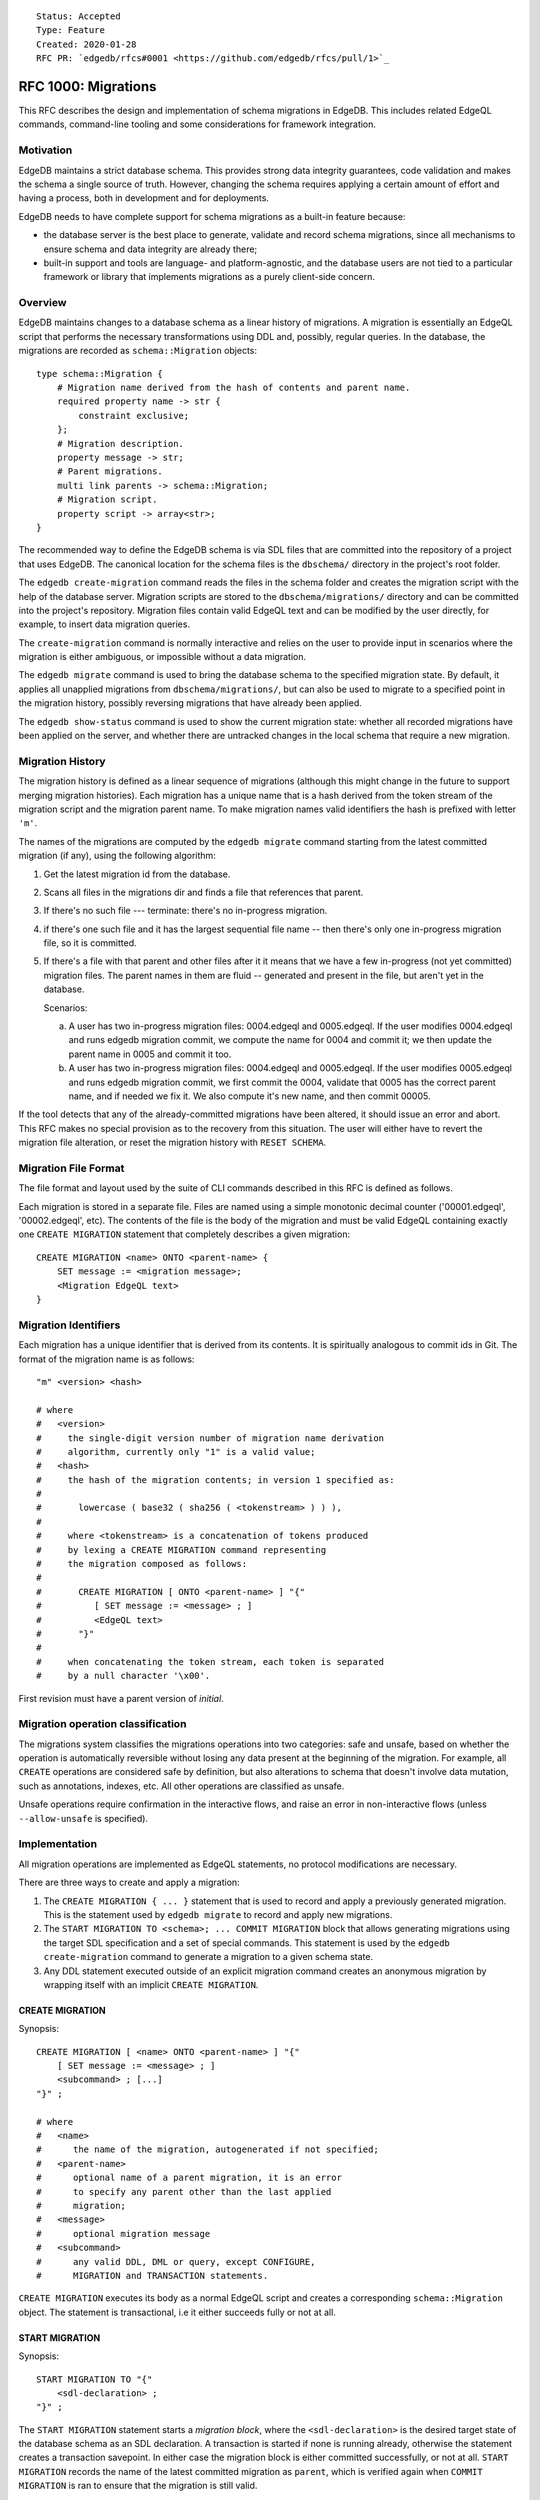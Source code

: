 ::

    Status: Accepted
    Type: Feature
    Created: 2020-01-28
    RFC PR: `edgedb/rfcs#0001 <https://github.com/edgedb/rfcs/pull/1>`_

====================
RFC 1000: Migrations
====================

This RFC describes the design and implementation of schema migrations in
EdgeDB.  This includes related EdgeQL commands, command-line tooling and
some considerations for framework integration.

Motivation
==========

EdgeDB maintains a strict database schema.  This provides strong data integrity
guarantees, code validation and makes the schema a single source of truth.
However, changing the schema requires applying a certain amount of effort and
having a process, both in development and for deployments.

EdgeDB needs to have complete support for schema migrations as a built-in
feature because:

* the database server is the best place to generate, validate and record
  schema migrations, since all mechanisms to ensure schema and data integrity
  are already there;

* built-in support and tools are language- and platform-agnostic, and the
  database users are not tied to a particular framework or library that
  implements migrations as a purely client-side concern.

Overview
========

EdgeDB maintains changes to a database schema as a linear history of
migrations.  A migration is essentially an EdgeQL script that performs
the necessary transformations using DDL and, possibly, regular queries.
In the database, the migrations are recorded as ``schema::Migration`` objects::

    type schema::Migration {
        # Migration name derived from the hash of contents and parent name.
        required property name -> str {
            constraint exclusive;
        };
        # Migration description.
        property message -> str;
        # Parent migrations.
        multi link parents -> schema::Migration;
        # Migration script.
        property script -> array<str>;
    }

The recommended way to define the EdgeDB schema is via SDL files that are
committed into the repository of a project that uses EdgeDB.  The canonical
location for the schema files is the ``dbschema/`` directory in the project's
root folder.

The ``edgedb create-migration`` command reads the files in the schema folder
and creates the migration script with the help of the database server.
Migration scripts are stored to the ``dbschema/migrations/`` directory and
can be committed into the project's repository.  Migration files contain
valid EdgeQL text and can be modified by the user directly, for example, to
insert data migration queries.

The ``create-migration`` command is normally interactive and relies on the
user to provide input in scenarios where the migration is either ambiguous,
or impossible without a data migration.

The ``edgedb migrate`` command is used to bring the database schema to the
specified migration state.  By default, it applies all unapplied migrations
from ``dbschema/migrations/``, but can also be used to migrate to a specified
point in the migration history, possibly reversing migrations that have already
been applied.

The ``edgedb show-status`` command is used to show the current migration
state: whether all recorded migrations have been applied on the server, and
whether there are untracked changes in the local schema that require a
new migration.


Migration History
=================

The migration history is defined as a linear sequence of migrations (although
this might change in the future to support merging migration histories).
Each migration has a unique name that is a hash derived from the token
stream of the migration script and the migration parent name.  To
make migration names valid identifiers the hash is prefixed with letter
``'m'``.

The names of the migrations are computed by the ``edgedb migrate`` command
starting from the latest committed migration (if any), using the following
algorithm:

1. Get the latest migration id from the database.
2. Scans all files in the migrations dir and finds a file that references
   that parent.
3. If there's no such file --- terminate: there's no in-progress migration.
4. if there's one such file and it has the largest sequential file name --
   then there's only one in-progress migration file, so it is committed.
5. If there's a file with that parent and other files after it it means
   that we have a few in-progress (not yet committed) migration files.
   The parent names in them are fluid -- generated and present in the file,
   but aren't yet in the database.

   Scenarios:

   a) A user has two in-progress migration files: 0004.edgeql and 0005.edgeql.
      If the user modifies 0004.edgeql and runs edgedb migration commit, we
      compute the name for 0004 and commit it; we then update the parent name
      in 0005 and commit it too.

   b) A user has two in-progress migration files: 0004.edgeql and 0005.edgeql.
      If the user modifies 0005.edgeql and runs edgedb migration commit,
      we first commit the 0004, validate that 0005 has the correct parent
      name, and if needed we fix it. We also compute it's new name, and then
      commit 00005.

If the tool detects that any of the already-committed migrations have been
altered, it should issue an error and abort.  This RFC makes no special
provision as to the recovery from this situation.  The user will either
have to revert the migration file alteration, or reset the migration history
with ``RESET SCHEMA``.


Migration File Format
=====================

The file format and layout used by the suite of CLI commands described in
this RFC is defined as follows.

Each migration is stored in a separate file.  Files are named using a
simple monotonic decimal counter ('00001.edgeql', '00002.edgeql', etc).
The contents of the file is the body of the migration and must be valid
EdgeQL containing exactly one ``CREATE MIGRATION`` statement that completely
describes a given migration::

    CREATE MIGRATION <name> ONTO <parent-name> {
        SET message := <migration message>;
        <Migration EdgeQL text>
    }


Migration Identifiers
=====================

Each migration has a unique identifier that is derived from its contents.  It
is spiritually analogous to commit ids in Git.  The format of the migration
name is as follows::

    "m" <version> <hash>

    # where
    #   <version>
    #     the single-digit version number of migration name derivation
    #     algorithm, currently only "1" is a valid value;
    #   <hash>
    #     the hash of the migration contents; in version 1 specified as:
    #
    #       lowercase ( base32 ( sha256 ( <tokenstream> ) ) ),
    #
    #     where <tokenstream> is a concatenation of tokens produced
    #     by lexing a CREATE MIGRATION command representing
    #     the migration composed as follows:
    #
    #       CREATE MIGRATION [ ONTO <parent-name> ] "{"
    #          [ SET message := <message> ; ]
    #          <EdgeQL text>
    #       "}"
    #
    #     when concatenating the token stream, each token is separated
    #     by a null character '\x00'.

First revision must have a parent version of `initial`.


Migration operation classification
==================================

The migrations system classifies the migrations operations into two categories:
safe and unsafe, based on whether the operation is automatically reversible
without losing any data present at the beginning of the migration.
For example, all ``CREATE`` operations are considered safe by definition, but
also alterations to schema that doesn't involve data mutation, such as
annotations, indexes, etc. All other operations are classified as unsafe.

Unsafe operations require confirmation in the interactive flows, and raise
an error in non-interactive flows (unless ``--allow-unsafe`` is specified).


Implementation
==============

All migration operations are implemented as EdgeQL statements, no protocol
modifications are necessary.

There are three ways to create and apply a migration:

1. The ``CREATE MIGRATION { ... }`` statement that is used to
   record and apply a previously generated migration.  This is the statement
   used by ``edgedb migrate`` to record and apply new migrations.

2. The ``START MIGRATION TO <schema>; ... COMMIT MIGRATION`` block
   that allows generating migrations using the target SDL specification and
   a set of special commands.  This statement is used by the
   ``edgedb create-migration`` command to generate a migration to a given
   schema state.

3. Any DDL statement executed outside of an explicit migration command creates
   an anonymous migration by wrapping itself with an implicit
   ``CREATE MIGRATION``.

CREATE MIGRATION
----------------

Synopsis::

    CREATE MIGRATION [ <name> ONTO <parent-name> ] "{"
        [ SET message := <message> ; ]
        <subcommand> ; [...]
    "}" ;

    # where
    #   <name>
    #      the name of the migration, autogenerated if not specified;
    #   <parent-name>
    #      optional name of a parent migration, it is an error
    #      to specify any parent other than the last applied
    #      migration;
    #   <message>
    #      optional migration message
    #   <subcommand>
    #      any valid DDL, DML or query, except CONFIGURE,
    #      MIGRATION and TRANSACTION statements.

``CREATE MIGRATION`` executes its body as a normal EdgeQL script and creates
a corresponding ``schema::Migration`` object.  The statement is transactional,
i.e it either succeeds fully or not at all.

START MIGRATION
---------------

Synopsis::

    START MIGRATION TO "{"
        <sdl-declaration> ;
    "}" ;

The ``START MIGRATION`` statement starts a *migration block*, where the
``<sdl-declaration>`` is the desired target state of the database schema as
an SDL declaration.  A transaction is started if none is running already,
otherwise the statement creates a transaction savepoint.  In either case
the migration block is either committed successfully, or not at all.
``START MIGRATION`` records the name of the latest committed migration
as ``parent``, which is verified again when ``COMMIT MIGRATION`` is ran
to ensure that the migration is still valid.

While the migration block is active:

* DDL, DML and query statements are *not executed immediately*, and
  are instead recorded to be part of the final migration text.  To clarify:
  the DDL commands do affect the session schema state, so subsequent statements
  are interpreted as if the preceding DDL commands were applied.
  Like with ``CREATE MIGRATION``, configuration, migration and transaction
  control statements are not allowed, with the exception of
  ``DECLARE SAVEPOINT`` and ``ROLLBACK TO SAVEPOINT``.

* The ``DESCRIBE CURRENT MIGRATION AS JSON`` statement returns a complete
  description of the current migration: statements that have already been
  recorded to be part of the migration script as well as automatically
  generated proposal for the next DDL statement to include to advance
  the migration.  See the "DESCRIBE MIGRATION" section below for details.

* The ``ALTER CURRENT MIGRATION REJECT PROPOSED`` statement is used to
  inform the server that the currently proposed statement returned by
  a prior call to ``DESCRIBE CURRENT MIGRATION AS JSON`` is not acceptable
  and that the next execution of ``DESCRIBE`` should return an alternative
  proposal.  If the client rejected all proposed statements, the next
  ``DESCRIBE`` will return an empty "proposed" value, and it will be
  the responsibility of the client to explicitly issue the necessary
  DDL command to complete the migration.

* The ``POPULATE MIGRATION`` statement uses the statements suggested by
  the database server to complete the migration.

* If an error occurs when the migration block is active, the client can either
  abort the migration with ``ABORT MIGRATION``, or rollback to a known
  savepoint with ``ROLLBACK TO SAVEPOINT``.

* Once the migration script is complete, ``COMMIT MIGRATION`` runs it and
  records the migration.

DESCRIBE MIGRATION
------------------

Synopsis::

    DESCRIBE CURRENT MIGRATION AS JSON;

This is a special form of the ``DESCRIBE MIGRATION`` statement that is valid
only inside a migration block. It returns a full description of the current
migration block: statements that have already been recorded to be part of the
migration, as well as the next statement that is proposed to advance the
migration.  The proposed section also contains the confidence coefficient,
which is an estimate of how likely the database system sees a particular
change to be.

The returned JSON conforms to the following pseudo-schema::

    {
      // Name of the parent migration
      "parent": "m1...",

      // Whether the confirmed DDL makes the migration complete,
      // i.e. there are no more statements to issue.
      "complete": {true|false},

      // List of confirmed migration statements
      "confirmed": [
        "<stmt text>",
        ...
      ],

      // The variants of the next statement
      // suggested by the system to advance
      // the migration script.
      "proposed": {
        "statements": [{
          "text": "<stmt text template>"
        }],
        "required_user_input": [
          {
            "placeholder": "<placeholder variable>",
            "prompt": "<statement prompt>",
          },
          ...
        ]
        "confidence": (0..1), // confidence coefficient
        "prompt": "<operation prompt>",
        "prompt_id": "<prompt id>",
        "data_safe": {true|false}
      }
    }

    Where:

      <stmt text>:
        Regular statement text.
      <stmt text template>:
        Statement text template with interpolation points using the ``\(name)``
        syntax.  The client should treat templates and variables as strings
        and perform string interpolation.
      <placeholder variable>:
        The name of an interpolation variable in the statement text template
        for which the user prompt is given.
      <statement prompt>:
        The text of a user prompt for an interpolation variable.
      <operation prompt>:
        Prompt for the proposed migration step.
      <prompt id>:
        An opaque string identifier for a particular operation prompt.
        The client should not repeat prompts with the same prompt id.

Example::

    {
      "parent": "m1vrzjotjgjxhdratq7jz5vdxmhvg2yun2xobiddag4aqr3y4gavgq",

      "complete": false,

      "confirmed": [
        "CREATE TYPE User { CREATE PROPERTY name -> str }"
      ],

      "proposed": {
        "statements": [{
          "text": "ALTER TYPE Address " +
                  "ALTER PROPERTY number " +
                  "SET TYPE int64 USING \(expr)",
          "required_user_input": [{
            "name": "expr",
            "prompt": "Altering Address.number to type " +
                      "int64 requires an explicit conversion expression",
          }]
        }],
        "confidence": 0.6,
        "prompt": "Did you alter the Address.number property?",
        "safe": false
      }
    }

The algorithm for obtaining the "proposed" data is as follows:

1. Compute schema "A" from the state immediately preceding the
   ``START MIGRATION`` command plus all statements in the "confirmed" list.

2. Compute schema "B" from the SDL declaration passed to ``START MIGRATION``.

3. Calculate the similarity matrix for each pair of objects of the same class
   in schema "A" and schema "B" (e.g. compare every object type in schema "A"
   with schema "B").  Only top-level objects are considered (i.e. object types,
   abstract link definitions etc). The rows of the matrix represent objects
   from schema "A", columns -- objects from schema "B", and the cells contain
   *similarity index*, which is a floating point value from ``0.0`` to ``1.0``,
   where ``0`` means "completely dissimilar" and ``1.0`` means "identical".
   The similarity score is set to ``0`` if the command generated by this pair
   in a previous run was rejected by ``ALTER CURRENT MIGRATION REJECT
   PROPOSED``.  For example::

        +-------+-----+-----+-----+
        | A \ B | Foo | Bar | Baz |
        +-------+-----+-----+-----+
        | Foo   | 1.0 | 0.2 | 0.1 |
        +-------+-----+-----+-----+
        | Bar   | 0.2 | 0.9 | 0.3 |
        +-------+-----+-----+-----+

4. Exclude all objects that are considered to be the same in both schemas from
   the similarity matrix, i.e. exclude rows and columns that contain a ``1.0``
   value.

5. For each object in schema "B" in the similarity matrix, find the cell with
   the greatest similarity score.  If the similarity score is greater than
   ``0.6`` assume the object has been ``ALTER``-ed and generate an appropriate
   DDL command.  Exclude the row and the column from further consideration.

6. For each remaining row in the matrix, assume object deletion and generate
   the appropariate ``DROP`` DDL.  For each remaining column in the matrix,
   assume new object and generate the appropriate ``CREATE`` DDL.

7. Sort the generated DDL commands according to the dependency topology.

8. Pick the first DDL statement from the sorted list.  This is the new
   "proposed" statement.


ALTER CURRENT MIGRATION REJECT PROPOSED
---------------------------------------

This statement is only valid while inside the ``START MIGRATION`` block.
When executed it marks the statement found in the "proposed" branch of
``DESCRIBE CURRENT MIGRATION AS JSON`` as "unacceptable" and forces the
server to recompute the diff with this command excluded.  This, effectively
allows the client to implement the (y) / (n) flow for each proposed statement
in the migration.  For (y) the client would send back the proposed statement
to be recorded in the "confirmed" list, and for (n) an ``ALTER CURRENT
MIGRATION REJECT PROPOSED`` is sent instead.


REVERT SCHEMA
-------------

The ``REVERT SCHEMA`` statement is used to revert the schema to a state
at a given migration.  Migrations committed after the specified migrations
are reverted in reverse order, and reverts are recorded as migrations
themselves.  Each affected migration must be reversible.

Synopsis::

    REVERT SCHEMA TO <migration> ;

RESET SCHEMA
------------

The ``RESET SCHEMA`` statement is used to *reset* the schema to a state
at a given migration.  The difference from ``REVERT SCHEMA`` is that affected
migrations are *not* recorded as reverts, and the resulting state looks like
they never have been applied at all.  Each affected migration must be
reversible.

Synopsis::

    RESET SCHEMA TO <migration> ;

Bare DDL
--------

Each individual DDL command executed outside a migration block gets wrapped
into an implicit ``CREATE MIGRATION`` regardless of whether it is a part of a
transaction or not.  This is necessary to correctly track the state of the
schema.

Use of bare DDL for the purpose of schema migrations is discouraged.
To enforce a "no-bare-DDL" policy, the ``allow_bare_ddl`` configuration option
may be set to ``false``, which will prohibit all DDL operations outside of
migration blocks.

Discussion
==========

Downsides of the selected approach
----------------------------------

The approach described in this RFC requires a server connection to generate
migrations.

Design considerations
---------------------

``ABORT MIGRATION`` is chosen instead of ``ROLLBACK MIGRATION``, or even
``ROLLBACK`` because the first can be confused with a migration revert command,
and ``ROLLBACK`` would terminate the entire transaction, whereas the
migration block might only be a subset of it.

The identifiers of the schema objects are not preserved in the migration,
because those are internal to the database instance and should generally not
be relied upon by the clients.  This is similar to OID values in Postgres.

The current design does not allow multiple migration parents (i.e. migration
history merges), but neither does it prohibit the concept as a future
feature.

A variant of ``START TRANSACTION`` without an explicit schema target was
considered to create a "free form" migration using DDL statements, but it's
unclear if such a feature is useful at this moment.


Multiple choice proposals in DESCRIBE MIGRATION
-----------------------------------------------

An earlier version of this RFC proposed to include mutltiple scenarios in the
"proposed" section of ``DESCRIBE CURRENT MIGRATION AS JSON`` to be presented
as multiple choice by the client.  That approach has major downsides:

1) Different scenarios may create significantly different DDL dependency paths,
   for example::

       type Foo;

       type Bar {
           link spam -> Foo;
       };

   migrated to::

       type Ham;

       type Bar {
           link spam -> Ham;
       };

   If the change from ``Foo`` to ``Ham`` is interpreted as an ``ALTER``,
   then only the following DDL will be necessary::

       ALTER TYPE Foo RENAME TO Ham;

   Alternatively, if the change is interpreted as a ``DROP``/``CREATE``,
   the operation is as follows::

       CREATE TYPE Ham;
       // This is a destructive operation, because
       // all current "spam" links would be dropped.
       ALTER TYPE Bar ALTER LINK spam SET TYPE Ham;
       DROP TYPE Foo;

   In a complex migration it will be very difficult to split, attribute
   and sort the schema diff to make sure that both the ``RENAME`` variant,
   and the ``DROP`` variant get sorted consistently at the top of the
   proposed DDL script, considering that there may be other dependencies
   on the involved types.

2) Listing all potential variants right away might be overwhelming in
   certain scenarios.  Simplified example::

      type Foo {
          property a -> str;
      };

   migrated to::

      type Foo {
          property b -> str;
          property c -> str;
          property d -> str;
          property e -> str;
      };

   There are 5 possible scenarios: 1) `a` renamed to `b`,
   2) `a` renamed to `c`, 3) `a` renamed to `d`, 4) `a` renamed to `e`,
   5) `a` dropped.  In a complex migration the potential space
   for the list of variants may be enormous.
